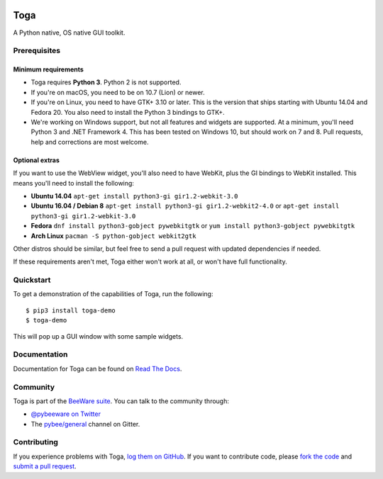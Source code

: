 .. image:: http://pybee.org/project/projects/libraries/toga/toga.png
    :width: 72px
    :target: https://pybee.org/toga

Toga
====

.. image:: https://img.shields.io/pypi/pyversions/toga.svg
    :target: https://pypi.python.org/pypi/toga

.. image:: https://img.shields.io/pypi/v/toga.svg
    :target: https://pypi.python.org/pypi/toga

.. image:: https://img.shields.io/pypi/status/toga.svg
    :target: https://pypi.python.org/pypi/toga

.. image:: https://img.shields.io/pypi/l/toga.svg
    :target: https://github.com/pybee/toga/blob/master/LICENSE

.. image:: https://beekeeper.herokuapp.com/projects/pybee/batavia/shield
    :target: https://beekeeper.herokuapp.com/projects/pybee/batavia

.. image:: https://badges.gitter.im/pybee/general.svg
    :target: https://gitter.im/pybee/general


A Python native, OS native GUI toolkit.

Prerequisites
~~~~~~~~~~~~~

Minimum requirements
^^^^^^^^^^^^^^^^^^^^

* Toga requires **Python 3**. Python 2 is not supported.

* If you're on macOS, you need to be on 10.7 (Lion) or newer.

* If you're on Linux, you need to have GTK+ 3.10 or later. This is the version
  that ships starting with Ubuntu 14.04 and Fedora 20. You also need to install
  the Python 3 bindings to GTK+.

* We're working on Windows support, but not all features and widgets are supported. At a minimum, you'll need Python 3 and .NET Framework 4. This has been tested on Windows 10, but should work on 7 and 8. Pull requests, help and corrections are most welcome.

Optional extras
^^^^^^^^^^^^^^^

If you want to use the WebView widget, you'll
also need to have WebKit, plus the GI bindings to WebKit installed. This means
you'll need to install the following:

* **Ubuntu 14.04** ``apt-get install python3-gi gir1.2-webkit-3.0``

* **Ubuntu 16.04 / Debian 8** ``apt-get install python3-gi gir1.2-webkit2-4.0``
  or ``apt-get install python3-gi gir1.2-webkit-3.0``
  
* **Fedora** ``dnf install python3-gobject pywebkitgtk``
  or ``yum install python3-gobject pywebkitgtk`` 
  
* **Arch Linux** ``pacman -S python-gobject webkit2gtk`` 
 
Other distros should be similar, but feel free to send a pull request with updated dependencies if needed.

If these requirements aren't met, Toga either won't work at all, or won't have
full functionality.

Quickstart
~~~~~~~~~~

To get a demonstration of the capabilities of Toga, run the following::

    $ pip3 install toga-demo
    $ toga-demo

This will pop up a GUI window with some sample widgets.

Documentation
~~~~~~~~~~~~~

Documentation for Toga can be found on `Read The Docs`_.

Community
~~~~~~~~~

Toga is part of the `BeeWare suite`_. You can talk to the community through:

* `@pybeeware on Twitter`_

* The `pybee/general`_ channel on Gitter.

Contributing
~~~~~~~~~~~~

If you experience problems with Toga, `log them on GitHub`_. If you
want to contribute code, please `fork the code`_ and `submit a pull request`_.

.. _BeeWare suite: http://pybee.org
.. _Read The Docs: https://toga.readthedocs.io
.. _@pybeeware on Twitter: https://twitter.com/pybeeware
.. _pybee/general: https://gitter.im/pybee/general
.. _log them on Github: https://github.com/pybee/toga/issues
.. _fork the code: https://github.com/pybee/toga
.. _submit a pull request: https://github.com/pybee/toga/pulls
